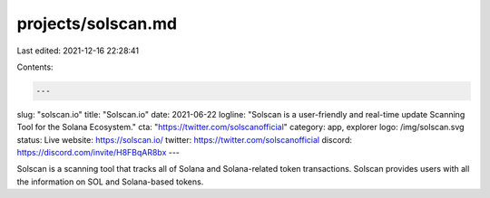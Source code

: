 projects/solscan.md
===================

Last edited: 2021-12-16 22:28:41

Contents:

.. code-block:: md

    ---
slug: "solscan.io"
title: "Solscan.io"
date: 2021-06-22
logline: "Solscan is a user-friendly and real-time update Scanning Tool for the Solana Ecosystem."
cta: "https://twitter.com/solscanofficial"
category: app, explorer
logo: /img/solscan.svg
status: Live
website: https://solscan.io/
twitter: https://twitter.com/solscanofficial
discord: https://discord.com/invite/H8FBqAR8bx
---

Solscan is a scanning tool that tracks all of Solana and Solana-related token transactions. Solscan provides users with all the information on SOL and Solana-based tokens.


